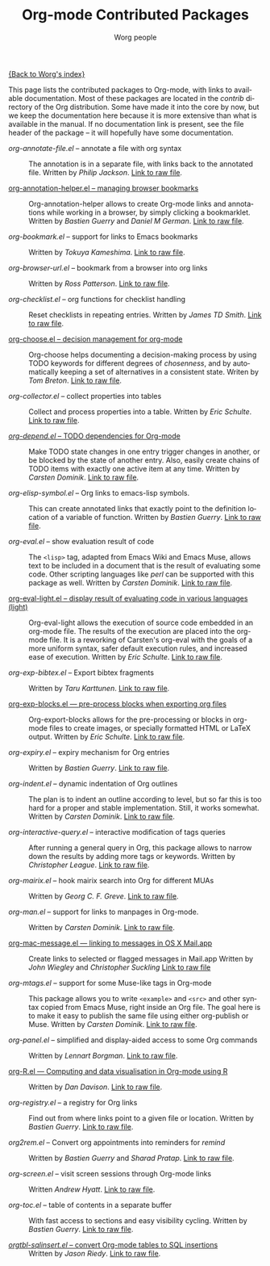 #+OPTIONS:    H:3 num:nil toc:t \n:nil @:t ::t |:t ^:t -:t f:t *:t TeX:t LaTeX:t skip:nil d:(HIDE) tags:not-in-toc
#+STARTUP:    align fold nodlcheck hidestars oddeven lognotestate
#+SEQ_TODO:   TODO(t) INPROGRESS(i) WAITING(w@) | DONE(d) CANCELED(c@)
#+TAGS:       Write(w) Update(u) Fix(f) Check(c) NEW(n)
#+TITLE:      Org-mode Contributed Packages
#+AUTHOR:     Worg people
#+EMAIL:      bzg AT altern DOT org
#+LANGUAGE:   en
#+CATEGORY:   worg

#+LINK: repofile http://repo.or.cz/w/org-mode.git?a=blob_plain;f=%s;hb=HEAD

[[file:../index.org][{Back to Worg's index}]]

This page lists the contributed packages to Org-mode, with links to
available documentation.  Most of these packages are located in the
/contrib/ directory of the Org distribution.  Some have made it into
the core by now, but we keep the documentation here because it is more
extensive than what is available in the manual.  If no documentation
link is present, see the file header of the package -- it will
hopefully have some documentation.

- /org-annotate-file.el/ -- annotate a file with org syntax ::
  The annotation is in a separate file, with links back to the
  annotated file.  Written by /Philip Jackson/.
  [[repofile:contrib/lisp/org-annotate-file.el][Link to raw file]].

- [[file:org-annotation-helper.org][org-annotation-helper.el -- managing browser bookmarks]] ::
  Org-annotation-helper allows to create Org-mode links and
  annotations while working in a browser, by simply clicking a
  bookmarklet.
  Written by /Bastien Guerry/ and /Daniel M German/.
  [[repofile:contrib/lisp/org-annotation-helper.el][Link to raw file]].

- /org-bookmark.el/ -- support for links to Emacs bookmarks ::
  Written by /Tokuya Kameshima/.
  [[repofile:contrib/lisp/org-bookmark.el][Link to raw file]].

- /org-browser-url.el/ --  bookmark from a browser into org links ::
  Written by /Ross Patterson/.
  [[repofile:contrib/lisp/org-browse-url.el][Link to raw file]].

- /org-checklist.el/ -- org functions for checklist handling ::
  Reset checklists in repeating entries.  Written by /James TD Smith/.
  [[repofile:contrib/lisp/org-checklist.el][Link to raw file]].

- [[file:org-choose.org][org-choose.el -- decision management for org-mode]] ::
  Org-choose helps documenting a decision-making process by using
  TODO keywords for different degrees of /chosenness/, and by
  automatically keeping a set of alternatives in a consistent state.
  Writen by /Tom Breton/.
  [[repofile:contrib/lisp/org-choose.el][Link to raw file]].

- /org-collector.el/ -- collect properties into tables ::
  Collect and process properties into a table.
  Written by /Eric Schulte/.
  [[repofile:contrib/lisp/org-collector.el][Link to raw file]].

- [[file:org-depend.org][/org-depend.el/ -- TODO dependencies for Org-mode]] ::
  Make TODO state changes in one entry trigger changes in another, or
  be blocked by the state of another entry.  Also, easily create
  chains of TODO items with exactly one active item at any time.
  Written by /Carsten Dominik/.
  [[repofile:contrib/lisp/org-depend.el][Link to raw file]].

- /org-elisp-symbol.el/ -- Org links to emacs-lisp symbols. ::
  This can create annotated links that exactly point to the definition
  location of a variable of function.
  Written by /Bastien Guerry/.
  [[repofile:contrib/lisp/org-elisp-symbol.el][Link to raw file]].

- /org-eval.el/ -- show evaluation result of code ::
  The =<lisp>= tag, adapted from Emacs Wiki and Emacs Muse, allows
  text to be included in a document that is the result of evaluating
  some code.  Other scripting languages like /perl/ can be
  supported with this package as well.
  Written by /Carsten Dominik/.
  [[repofile:contrib/lisp/org-eval.el][Link to raw file]].

- [[file:org-eval-light.org][org-eval-light.el -- display result of evaluating code in various languages (light)]] ::
  Org-eval-light allows the execution of source code embedded in an
  org-mode file.  The results of the execution are placed into the
  org-mode file.  It is a reworking of Carsten's org-eval with the
  goals of a more uniform syntax, safer default execution rules, and
  increased ease of execution.
  Written by /Eric Schulte/.
  [[repofile:contrib/lisp/org-eval-light.el][Link to raw file]].

- /org-exp-bibtex.el/ -- Export bibtex fragments ::
  Written by /Taru Karttunen/.
  [[repofile:contrib/lisp/org-exp-bibtex.el][Link to raw file]].

- [[file:org-exp-blocks.org][org-exp-blocks.el --- pre-process blocks when exporting org files]] ::
  Org-export-blocks allows for the pre-processing or blocks in
  org-mode files to create images, or specially formatted HTML or
  LaTeX output.  Written by /Eric Schulte/.
  [[repofile:contrib/lisp/org-exp-blocks.el][Link to raw file]].

- /org-expiry.el/ -- expiry mechanism for Org entries ::
  Written by /Bastien Guerry/.
  [[repofile:contrib/lisp/org-expiry.el][Link to raw file]].

- /org-indent.el/ -- dynamic indentation of Org outlines ::
  The plan is to indent an outline according to level, but so far this
  is too hard for a proper and stable implementation.  Still, it works
  somewhat.  Written by /Carsten Dominik/.
  [[repofile:contrib/lisp/org-indent.el][Link to raw file]].

- /org-interactive-query.el/ -- interactive modification of tags queries ::
  After running a general query in Org, this package allows to narrow
  down the results by adding more tags or keywords.  Written by
  /Christopher League/.
  [[repofile:contrib/lisp/org-interactive-query.el][Link to raw file]].

- /org-mairix.el/ -- hook mairix search into Org for different MUAs ::
  Written by /Georg C. F. Greve/.
  [[repofile:contrib/lisp/org-mairix.el][Link to raw file]].

- /org-man.el/ -- support for links to manpages in Org-mode. ::
  Written by /Carsten Dominik/.
  [[repofile:contrib/lisp/org-man.el][Link to raw file]].

- [[file:org-mac-message.org][org-mac-message.el --- linking to messages in OS X Mail.app]] ::
  Create links to selected or flagged messages in Mail.app
  Written by /John Wiegley/ and /Christopher Suckling/
  [[repofile:lisp/org-mac-message.el][Link to raw file]]

- /org-mtags.el/ -- support for some Muse-like tags in Org-mode ::
  This package allows you to write =<example>= and =<src>= and other
  syntax copied from Emacs Muse, right inside an Org file.  The goal
  here is to make it easy to publish the same file using either
  org-publish or Muse.  Written by /Carsten Dominik/.
  [[repofile:contrib/lisp/org-mtags.el][Link to raw file]].

- /org-panel.el/ -- simplified and display-aided access to some Org commands ::
  Written by /Lennart Borgman/.
  [[repofile:contrib/lisp/org-panel.el][Link to raw file]].

- [[file:../org-tutorials/org-R/org-R.org][org-R.el --- Computing and data visualisation in Org-mode using R]] ::
  Written by /Dan Davison/.
  [[repofile:contrib/lisp/org-R.el][Link to raw file]].

- /org-registry.el/ -- a registry for Org links ::
  Find out from where links point to a given file or location.
  Written by /Bastien Guerry/.
  [[repofile:contrib/lisp/org-registry.el][Link to raw file]].

- /org2rem.el/ -- Convert org appointments into reminders for /remind/ ::
  Written by /Bastien Guerry/ and /Sharad Pratap/.
  [[repofile:contrib/lisp/org2rem.el][Link to raw file]].

- /org-screen.el/ -- visit screen sessions through Org-mode links ::
  Written /Andrew Hyatt/.
  [[repofile:contrib/lisp/org-screen.el][Link to raw file]].

- /org-toc.el/ -- table of contents in a separate buffer ::
  With fast access to sections and easy visibility cycling.
  Written by /Bastien Guerry/.
  [[repofile:contrib/lisp/org-toc.el][Link to raw file]].

- [[http://orgmode.org/worg/org-tutorials/multitarget-tables.php][/orgtbl-sqlinsert.el/ -- convert Org-mode tables to SQL insertions]] ::
  Written by /Jason Riedy/.
  [[repofile:contrib/lisp/orgtbl-sqlinsert.el][Link to raw file]].
